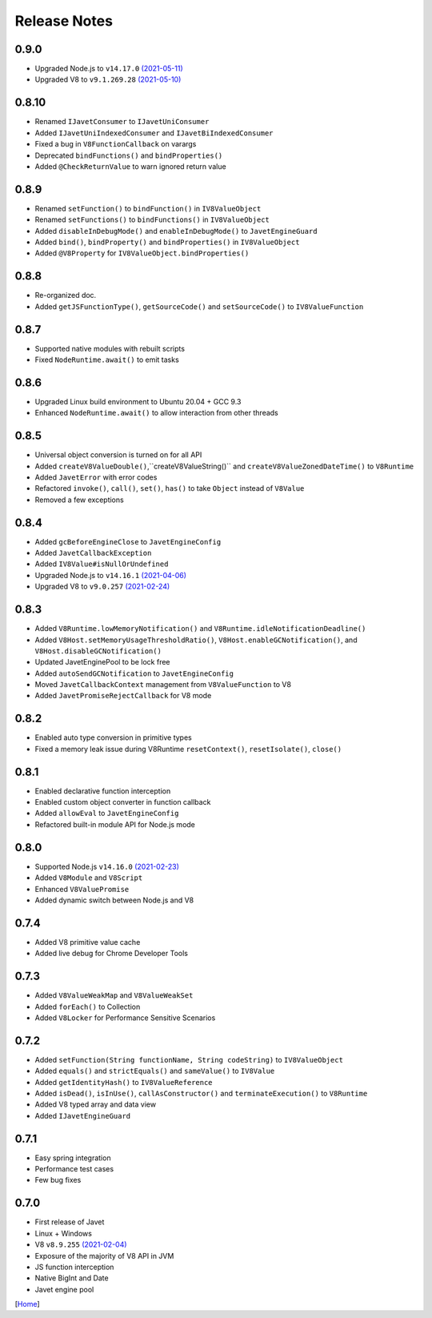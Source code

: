=============
Release Notes
=============

0.9.0
-----

* Upgraded Node.js to ``v14.17.0`` `(2021-05-11) <https://github.com/nodejs/node/blob/master/doc/changelogs/CHANGELOG_V14.md#14.17.0>`_
* Upgraded V8 to ``v9.1.269.28`` `(2021-05-10) <https://v8.dev/blog/v8-release-91>`_

0.8.10
------

* Renamed ``IJavetConsumer`` to ``IJavetUniConsumer``
* Added ``IJavetUniIndexedConsumer`` and ``IJavetBiIndexedConsumer``
* Fixed a bug in ``V8FunctionCallback`` on varargs
* Deprecated ``bindFunctions()`` and ``bindProperties()``
* Added ``@CheckReturnValue`` to warn ignored return value

0.8.9
-----

* Renamed ``setFunction()`` to ``bindFunction()`` in ``IV8ValueObject``
* Renamed ``setFunctions()`` to ``bindFunctions()`` in ``IV8ValueObject``
* Added ``disableInDebugMode()`` and ``enableInDebugMode()`` to ``JavetEngineGuard``
* Added ``bind()``, ``bindProperty()`` and ``bindProperties()`` in ``IV8ValueObject``
* Added ``@V8Property`` for ``IV8ValueObject.bindProperties()``

0.8.8
-----

* Re-organized doc.
* Added ``getJSFunctionType()``, ``getSourceCode()`` and ``setSourceCode()`` to ``IV8ValueFunction``

0.8.7
-----

* Supported native modules with rebuilt scripts
* Fixed ``NodeRuntime.await()`` to emit tasks

0.8.6
-----

* Upgraded Linux build environment to Ubuntu 20.04 + GCC 9.3
* Enhanced ``NodeRuntime.await()`` to allow interaction from other threads

0.8.5
-----

* Universal object conversion is turned on for all API
* Added ``createV8ValueDouble()``,``createV8ValueString()`` and ``createV8ValueZonedDateTime()`` to ``V8Runtime``
* Added ``JavetError`` with error codes
* Refactored ``invoke()``, ``call()``, ``set()``, ``has()`` to take ``Object`` instead of ``V8Value``
* Removed a few exceptions

0.8.4
-----

* Added ``gcBeforeEngineClose`` to ``JavetEngineConfig``
* Added ``JavetCallbackException``
* Added ``IV8Value#isNullOrUndefined``
* Upgraded Node.js to ``v14.16.1`` `(2021-04-06) <https://github.com/nodejs/node/blob/master/doc/changelogs/CHANGELOG_V14.md#14.16.1>`_
* Upgraded V8 to ``v9.0.257`` `(2021-02-24) <https://v8.dev/blog/v8-release-90>`_

0.8.3
-----

* Added ``V8Runtime.lowMemoryNotification()`` and ``V8Runtime.idleNotificationDeadline()``
* Added ``V8Host.setMemoryUsageThresholdRatio()``, ``V8Host.enableGCNotification()``, and ``V8Host.disableGCNotification()``
* Updated JavetEnginePool to be lock free
* Added ``autoSendGCNotification`` to ``JavetEngineConfig``
* Moved ``JavetCallbackContext`` management from ``V8ValueFunction`` to V8
* Added ``JavetPromiseRejectCallback`` for V8 mode

0.8.2
-----

* Enabled auto type conversion in primitive types
* Fixed a memory leak issue during V8Runtime ``resetContext()``, ``resetIsolate()``, ``close()``

0.8.1
-----

* Enabled declarative function interception
* Enabled custom object converter in function callback
* Added ``allowEval`` to ``JavetEngineConfig``
* Refactored built-in module API for Node.js mode

0.8.0
-----

* Supported Node.js ``v14.16.0`` `(2021-02-23) <https://github.com/nodejs/node/blob/master/doc/changelogs/CHANGELOG_V14.md#14.16.0>`_
* Added ``V8Module`` and ``V8Script``
* Enhanced ``V8ValuePromise``
* Added dynamic switch between Node.js and V8

0.7.4
-----

* Added V8 primitive value cache
* Added live debug for Chrome Developer Tools

0.7.3
-----

* Added ``V8ValueWeakMap`` and ``V8ValueWeakSet``
* Added ``forEach()`` to Collection
* Added ``V8Locker`` for Performance Sensitive Scenarios

0.7.2
-----

* Added ``setFunction(String functionName, String codeString)`` to ``IV8ValueObject``
* Added ``equals()`` and ``strictEquals()`` and ``sameValue()`` to ``IV8Value``
* Added ``getIdentityHash()`` to ``IV8ValueReference``
* Added ``isDead()``, ``isInUse()``, ``callAsConstructor()`` and ``terminateExecution()`` to ``V8Runtime``
* Added V8 typed array and data view
* Added ``IJavetEngineGuard``

0.7.1
-----

* Easy spring integration
* Performance test cases
* Few bug fixes

0.7.0
-----

* First release of Javet
* Linux + Windows
* V8 ``v8.9.255`` `(2021-02-04) <https://v8.dev/blog/v8-release-89>`_
* Exposure of the majority of V8 API in JVM
* JS function interception
* Native BigInt and Date
* Javet engine pool

[`Home <../README.rst>`_]
